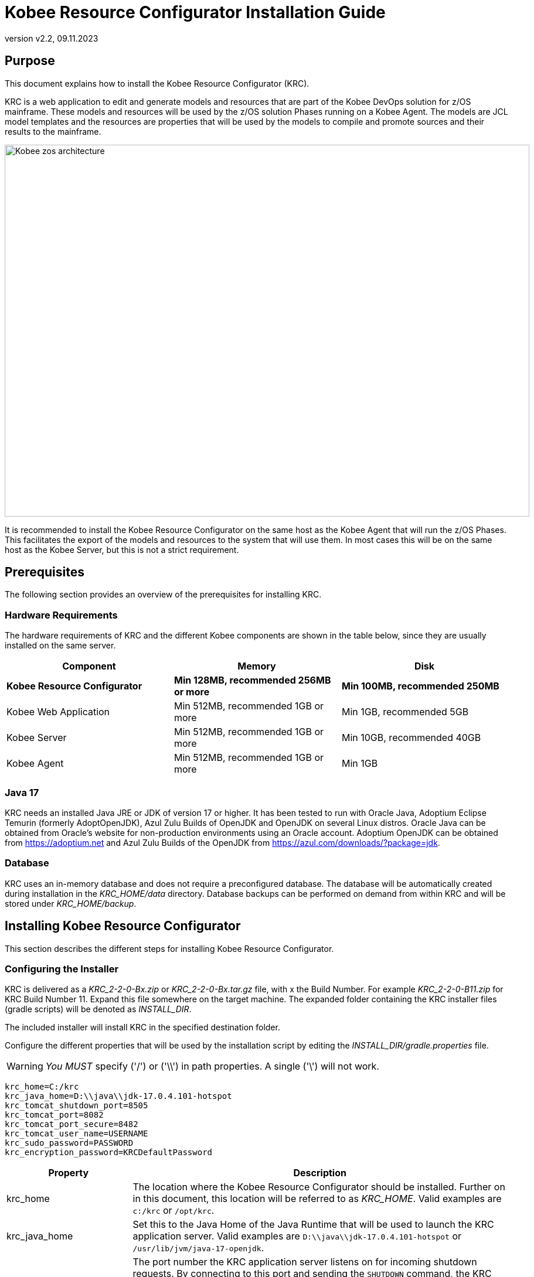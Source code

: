 // The imagesdir attribute is only needed to display images during offline editing. Antora neglects the attribute.
:imagesdir: ../images
:description: Kobee Resource Configurator Installation Guide
:revnumber: v2.2
:revdate: 09.11.2023

= Kobee Resource Configurator Installation Guide
 
== Purpose

This document explains how to install the Kobee Resource Configurator (KRC).

KRC is a web application to edit and generate models and resources that are part of the Kobee DevOps solution for z/OS mainframe. These models and resources will be used by the z/OS solution Phases running on a Kobee Agent. The models are JCL model templates and the resources are properties that will be used by the models to compile and promote sources and their results to the mainframe.

image::Kobee-zos-architecture.png[,895,635] 


It is recommended to install the Kobee Resource Configurator on the same host as the Kobee Agent that will run the z/OS Phases. This facilitates the export of the models and resources to the system that will use them. In most cases this will be on the same host as the Kobee Server, but this is not a strict requirement.

//TODO: For more info on how to work with the z/OS Solution in Kobee, consult xref:6.0@technical-sheet-en:ROOT:TechSheet.adoc[Technical Sheet].


== Prerequisites

The following section provides an overview of the prerequisites for installing KRC.


=== Hardware Requirements

The hardware requirements of KRC and the different Kobee components are shown in the table below, since they are usually installed on the same server.

[cols="1,1,1", frame="topbot", options="header"]
|===
| Component
| Memory
| Disk

s|Kobee Resource Configurator
s|Min 128MB, recommended 256MB or more
s|Min 100MB, recommended 250MB

|Kobee Web Application
|Min 512MB, recommended 1GB or more
|Min 1GB, recommended 5GB

|Kobee Server
|Min 512MB, recommended 1GB or more
|Min 10GB, recommended 40GB

|Kobee Agent
|Min 512MB, recommended 1GB or more
|Min 1GB
|===


[[_bhbicaaj]]
=== Java 17

KRC needs an installed Java JRE or JDK of version 17 or higher. It has been tested to run with Oracle Java, Adoptium Eclipse Temurin (formerly AdoptOpenJDK), Azul Zulu Builds of OpenJDK and OpenJDK on several Linux distros. Oracle Java can be obtained from Oracle's website for non-production environments using an Oracle account. Adoptium OpenJDK can be obtained from https://adoptium.net[https://adoptium.net,window=_blank] and Azul Zulu Builds of the OpenJDK from https://www.azul.com/downloads/?package=jdk[https://azul.com/downloads/?package=jdk,window=_blank].

=== Database

KRC uses an in-memory database and does not require a preconfigured database. The database will be automatically created during installation in the _KRC_HOME/data_ directory. Database backups can be performed on demand from within KRC and will be stored under _KRC_HOME/backup_.

//TODO: For more information, consult xref:2.2@krc-getting-started-en:ROOT:GettingStarted.adoc[KRC Getting Started].

[[_installing]]
== Installing Kobee Resource Configurator

This section describes the different steps for installing Kobee Resource Configurator.

=== Configuring the Installer

KRC is delivered as a _KRC_2-2-0-Bx.zip_ or _KRC_2-2-0-Bx.tar.gz_ file, with x the Build Number. For example _KRC_2-2-0-B11.zip_ for KRC Build Number 11.
Expand this file somewhere on the target machine. The expanded folder containing the KRC installer files (gradle scripts) will be denoted as _INSTALL_DIR_.

The included installer will install KRC in the specified destination folder.

Configure the different properties that will be used by the installation script by editing the _INSTALL_DIR/gradle.properties_ file.

[WARNING]
--
_You MUST_ specify ('/') or ('\\') in path properties. A single ('\') will not work.
--

[source]
----
krc_home=C:/krc
krc_java_home=D:\\java\\jdk-17.0.4.101-hotspot
krc_tomcat_shutdown_port=8505
krc_tomcat_port=8082
krc_tomcat_port_secure=8482
krc_tomcat_user_name=USERNAME
krc_sudo_password=PASSWORD
krc_encryption_password=KRCDefaultPassword
----


[cols="1,3", frame="topbot", options="header"]
|===
| Property
| Description

|

krc_home
|

The location where the Kobee Resource Configurator should be installed. Further on in this document, this location will be referred to as _KRC_HOME_. Valid examples are `c:/krc` or `/opt/krc`.
|

krc_java_home
|

Set this to the Java Home of the Java Runtime that will be used to launch the KRC application server. Valid examples are `D:\\java\\jdk-17.0.4.101-hotspot` or `/usr/lib/jvm/java-17-openjdk`.
|

krc_tomcat_shutdown_port
|

The port number the KRC application server listens on for incoming shutdown requests. By connecting to this port and sending the `SHUTDOWN` command, the KRC application will be halted. Defaulted to '8505' to avoid conflicts with the default `8005` of a Tomcat web server that might be running the Kobee Web application on the same server.
|

krc_tomcat_port
|

The port number the KRC application server listens on for incoming HTTP requests. Defaulted to '8082' to avoid conflicts with the default HTTP `8080` port of a Tomcat web server that might be running the Kobee Web application on the same server.
|

krc_tomcat_port_secure
|

The port number the KRC application server listens on for incoming HTTPS requests. Defaulted to `8482` to avoid conflicts with the default HTTPS `8443` port of a Tomcat web server that might be running the Kobee Web application on the same server.
|

krc_tomcat_user_name
|

Only needed for Linux installations. User name needed to install KRC as a daemon in `systemd` on Linux distro's.
|

krc_sudo_password
|

Only needed for Linux installations. The sudo password needed for registrating the KRC Tomcat Web Application Container as a service in `systemd`.
|

krc_encryption_password
|

The password used when encrypting/hiding passwords in properties used by KRC, like those of the user(s) of the DefaultSecurity, the ldap password or the Azure Active Directory client secret. See the section on <<Encrypting passwords in KRC property files>> for more info on this topic.
|===


=== Running the Installer

By default, the installer uses the java executable that is available on the Operating System's PATH. If no Java excutable is present on the PATH, or the version of the Java executable is unsuitable (lower than 17), then you need to set the JAVA_HOME environment used by the installation script.

On Windows, edit _INSTALL_DIR/environment.bat_, and replace the line

[source]
----
@REM SET JAVA_HOME=D:\java\jdk-17.0.4.101-hotspot
----

with something like :

[source]
----
SET JAVA_HOME=D:\java\jdk-17.0.4.101-hotspot
----

On Linux or Unix, edit _INSTALL_DIR/install.sh_, and replace the line

[source]
----
JAVA_HOME=
----

with something like :

[source]
----
JAVA_HOME=/usr/lib/jvm/java-17-openjdk
----

Launch the installer by executing the _install.bat_ or _install.sh_ script.

The installation procedure will unpack and configure the necessary files in the _KRC_HOME_ location. It will setup an Apache Tomcat webserver under _KRC_HOME/appserver/apache-tomcat-${version}_ , e.g. with Apache Tomcat version 10.1.8 this will be _KRC_HOME/appserver/apache-tomcat-10.1.8_. Further on in this document, this location will be referred to as _KRC_HOME/appserver/apache-tomcat-${version}_.

[NOTE]
====
It is recommended to launch the installer from a command prompt, Powershell or Linux shell, to see the progress and the result of the installation. On Windows, if the installer is not run as an Administrator, a _User Account Control_ dialog will pop up asking 'Do you want to allow this app to make changes to your device', where this app is the _Apache Commons Daemon Service Runner_. Click _Yes_ so that the Service for stopping and starting KRC is correctly configured. On Linux, KRC will be registered as a daemon in `systemd` using the _krc_sudo_password_ configured in the _gradle.properties_.

*The user running the installer should have write access to the _KRC_HOME_ location.*
====

image::installer_finished.png[,681,359]

When the installation succeeds, the _BUILD SUCCESSFUL_ message appears.

[WARNING]
====
Do *NOT* remove the _INSTALL_DIR_ folder after installation, because you will need it to uninstall or upgrade KRC in the future.
====

== Starting and stopping the Kobee Resource Configurator

To use the Kobee Resource Configurator, you need to make sure that the Windows service or Linux daemon that was configured during installation is started.

=== Starting the Kobee Resource Configurator

On Windows, start the _Kobee Resource Configurator_ service in the `Services` app or execute following command in an Administrator Command Prompt :

[source]
----
net start krctomcat
----

To start the Kobee Resource Configurator daemon on a `systemd` compatible Linux system, open a shell and execute :

[source]
----
sudo systemctl start krctomcat
----

The KRC GUI can be reached by browsing to the url `\http://<hostname>:<krc_tomcat_port>/krc`, For example: `\http://myhost:8082/krc`. KRC  requests can also be processed via the secured url `\https://<hostname>:<krc_tomcat_port_secure>/krc`, for example: `\https://myhost:8482/krc`.

The KRC Log in page will be displayed:


image::krc_login.png[,520,255]

Log in with user id "`global`", password "`global`". For information about the security configuration, see <<_securityconfiguration>>.

//TODO: For more information on the KRC GUI, consult xref:2.2@krc-getting-started-en:ROOT:GettingStarted.adoc[KRC Getting Started].

=== Stopping the Kobee Resource Configurator

On Windows, stop the _Kobee Resource Configurator_ service in the `Services` app or execute following command in an Administrator Command Prompt :

[source]
----
net stop krctomcat
----

To stop the Kobee Resource Configurator daemon on a `systemd` compatible Linux system, open a shell and execute :

[source]
----
sudo systemctl stop krctomcat
----

== Uninstalling KRC

By default, the uninstallation scripts use the java executable or JAVA_HOME variable as specified during the installation. This may be the java executable that is available on the Operating System's PATH or the JAVA_HOME environment variable as set in the _INSTALL_DIR/environment.bat_ (Windows) or _INSTALL_DIR/environment.sh_ (Linux/Unix) file. Refer to the instructions of <<Running the Installer>> on how to set the JAVA_HOME variable.

First stop the KRC Windows service or Linux daemon (see <<Stopping the Kobee Resource Configurator>>), and then launch the uninstaller by executing the _uninstall.bat_ or _uninstall.sh_ script.

[NOTE]
====
It is recommended to launch the uninstaller from a command prompt, Powershell or Linux shell, to see the progress and the result of the uninstallation. On Windows, if the uninstaller is not run as an Administrator, a _User Account Control_ dialog will pop up asking 'Do you want to allow this app to make changes to your device', where this app is the _Apache Commons Daemon Service Runner_. Click _Yes_ so that the Service for stopping and starting KRC is correctly removed. On Linux, the KRC daemon will be removed from `systemd` using the _krc_sudo_password_ configured in the _gradle.properties_.

*The user running the uninstaller should have write access to the _KRC_HOME_ location.*
====

The uninstaller will keep the following folder containing the database backups :

* KRC_HOME/backup

If this folder needs to be removed, it must be deleted manually after the uninstallation.

image::uninstaller_finished.png[,983,494]

When the uninstallation succeeds, the _BUILD SUCCESSFUL_ message appears.

== Upgrading KRC

The general approach for upgrading KRC is to first backup the crucial elements of the current installation and then run the KRC upgrade script.

If the upgrade process fails, you can restore the backup and continue running the previous version of KRC.

You should backup the following:

. The KRC database, by selecting the _Create New Backup_ option in the _Backups_ menu of the KRC GUI.
. The _KRC_HOME_ location, as configured in the _gradle.properties_. This location also contains the database backup files, since they are stored in the _KRC_HOME/backups_ location.


[NOTE]
====
For safety reasons, it is highly recommended to back up the entire _KRC_HOME_ directory. Experience has shown that, sometimes, one needs to restore a configuration like a security setting. To reduce the space of the backup, it is a good practice to remove old obsolete database backups.  This can be done in the _Backup File List_ of the _Backups_ menu in the KRC GUI.
====

=== KRC Upgrade Procedure

. Stop the KRC service or daemon. Refer to <<Stopping the Kobee Resource Configurator>>.

. Make the necessary backups.

. Expand the new KRC distribution zip or tar.gz file on the target machine. The expanded folder containing the KRC upgrade files (gradle scripts) will be denoted as _INSTALL_DIR_.
+
The included installer will install KRC in the specified destination folder.
+
. Configure the different properties that will be used by the installation script by editing the _INSTALL_DIR/gradle.properties_ file. This may be done based on the _gradle.properties_ file of a previous installation.
+
By default, the upgrade scripts use the java executable that is available on the Operating System's PATH. If no Java excutable is present on the PATH, or the version of the Java executable is unsuitable (lower than 17), then you need to set the JAVA_HOME environment used by the installation script. Refer to the instructions of <<Running the Installer>> on how to set the JAVA_HOME variable.
+
. Finally launch the upgrade script by executing the _INSTALL_DIR/upgrade.bat_ or _INSTALL_DIR/upgrade.sh_ script.

[NOTE]
====
It is recommended to launch the upgrade script from a command prompt, Powershell or Linux shell, to see the progress and the result of the upgrade. On Windows, if the upgrade script is not run as an Administrator, a _User Account Control_ dialog will pop up twice asking 'Do you want to allow this app to make changes to your device', where this app is the _Apache Commons Daemon Service Runner_. Click _Yes_ so that the Service for stopping and starting KRC is correctly removed and reinstalled. On Linux the KRC daemon will be removed from and installed in `systemd` using the _krc_sudo_password_ configured in the _gradle.properties_.

*The user running the upgrade script should have write access to the _KRC_HOME_ location.*
====


[appendix]
[[_install_service_windows]]
== Manually Installing and Removing KRC as a Windows Service

When the permission has been given during installation/upgrade or when the KRC installer is run as an Administrator, the Windows services for stopping and starting KRC is automatically created. If not, you can register the Windows service manually after installation/upgrade. 

* To register KRC as a Windows service:
+
Execute "KRC_HOME/appserver/apache-tomcat-${version}/bin/service.bat __install krctomcat__".
* To unregister KRC as a Windows service:
+
Execute "KRC_HOME/appserver/apache-tomcat-${version}/bin/service.bat __remove krctomcat__".

The _service.bat_ script must be run as Administrator.

If you want to reconfigure a service, edit the file KRC_HOME/appserver/apache-tomcat-${version}/bin/setenv_service.bat. You can, for example, change the amount of memory KRC can use (in MB) by changing : "set JvmMx  = 256".

[appendix]
[[_install_service_linux]]
== Manually Installing and Removing KRC as a Daemon Process in systemd on Linux Systems

When the _krc_sudo_password_ provided in gradle.properties is correct, the KRC Daemon process for stopping and starting KRC is automatically registered in _systemd_ during installion or upgrade. If not, you can register the Linux daemon manually after installation/upgrade. 

Make the _KRC_HOME/appserver/apache-tomcat-${version}/bin/krctomcat.service_ file executable.
[source]
----
chmod +x KRC_HOME/appserver/apache-tomcat-${version}/bin/krctomcat.service
----
Install the KRC service.
[source]
----
sudo systemctl -f enable KRC_HOME/appserver/apache-tomcat-${version}/bin/krctomcat.service
----

To start the KRC service, execute
[source]
----
sudo systemctl start krctomcat
----

To stop the KRC service, execute
[source]
----
sudo systemctl stop krctomcat
----

When you want to remove the KRC service, execute
[source]
----
sudo systemctl disable krctomcat
----

[appendix]
[[_securityconfiguration]]
== Security configuration

For the authentication and authorization of users, KRC uses Spring Security  (see https://spring.io/projects/spring-security). This system has been set up so that it is easy to switch between 3 pre-defined security configuration types:


* the _default_ security type, or user and password authentication, which has a predefined _global_ user.

* the _ldap_ security type, which allows authentication and authorisation using an _ldap_ system.

* the _aad_ security type, where authentication and authorization is controlled by Microsoft Azure Active Directory, recently renamed to Microsoft Entra ID.

[NOTE]
====
While you can use the default security system for getting started and for testing purposes, it is not recommended to use this for production. You should adapt the default user and password, or change to a more enhanced system, like _ldap_,  Microsoft Active Directory or Microsoft Entra ID.
====

The KRC installation contains configuration file examples for each security type so that switching between them should be easy.

=== Default Security: user and password authentication

The default KRC security type allows authentication with user and password. By default the user name is _global_ and its password _global_.

image::krc_login.png[,520,255]

This default security can be configured in the _KRC_HOME/appserver/apache-tomcat-${version}/webapps/krc/WEB-INF/classes/spring-default-security.properties_ file.

[source]
----
krc.security.type=default
spring.security.user.name=global
spring.security.user.password=global
----

This security system can be maintained in production if having only one user is sufficient, but we recommend changing the user and password, for example as follows.

[source]
----
krc.security.type=default
spring.security.user.name=kobee
spring.security.user.password=ENC(mn4/2Cku8ppHTXpBbBSG8pS1wsLIrjH8VgpdjdSFCPP+ciwiJVKd1LBaTYxS6RZ0)
----

For security reasons the password of the _kobee_ user has been encrypted, see <<_encryptingpasswords>> on how to do this.

=== LDAP Security

KRC authentication and authorization can also be configured by setting up a (secure) ldap connection. In order to do this you have to perform following steps:

. Stop the KRC Windows service or Linux daemon
+
On Windows, stop the _Kobee Resource Configurator_ service in the `Services` app or execute following command in an Administrator Command Prompt :
+
[source]
----
net stop krctomcat
----
+
To stop the Kobee Resource Configurator daemon on a `systemd` compatible Linux system, open a shell and execute :
+
[source]
----
sudo systemctl stop krctomcat
----
+
. Change the settings in the _KRC_HOME/appserver/apache-tomcat-${version}/webapps/krc/WEB-INF/classes/application.properties_ file
+
Import the _spring-ldap-security.properties_ file by commenting and uncommenting (using #) the correct import lines as follows:
+
[source]
----
...
# import jpa and security properties
#spring.config.import=spring-jpa.properties,spring-default-security.properties,optional:version.properties
spring.config.import=spring-jpa.properties,spring-ldap-security.properties,optional:version.properties
#spring.config.import=spring-jpa.properties,spring-aad-security.properties,optional:version.properties
...
----
+
. Configure the _ldap_ connection properties in the _KRC_HOME/appserver/apache-tomcat-${version}/webapps/krc/WEB-INF/classes/spring-ldap-security.properties_ file. See the table below for more info on these properties
+
. In case of ldaps, make sure the certificate is added to the trusted certificates of the Java jre, using the Java _keytool_ program.
+
. Start the KRC Windows service or Linux daemon
+
Use the Services application on Windows and start the _Kobee Resource Configurator_ service, or excute the commands _net start krctomcat_ (Windows) or _sudo systemctl start krctomcat_ (Linux `systemd`) as explained above.

Configure the following properties in the _KRC_HOME/appserver/apache-tomcat-${version}/webapps/krc/WEB-INF/classes/spring-ldap-security.properties_ file :

[cols="1,3", frame="topbot", options="header"]
|===
| Property
| Description

|

krc.ldap.urls
|

The url(s) of the ldap server to use. Both ldap and ldaps are supported.
In case of ldaps, make sure the certificate is added to the trusted certificates of the java jre, using the JDK keytool program. Sample value _ldap://localhost:389_.
|

krc.ldap.base
|

The Base DN where ldap searches for Users will start. Sample value _DC=example,DC=com_.
|

krc.ldap.subtreesearch
|

Allow subtree search. If set to true, a subtree scope search will be performed. If false, a single-level search is used.
|

krc.ldap.referral
|

Defines the strategy to handle referrals. Possible values: _ignore_, _follow_ and _throw_.
|

krc.ldap.password
|

The password to use when authenticating with the ldap server. For security reasons this password may be encrypted, see <<_encryptingpasswords>> on how to do this.
|

krc.ldap.userSearchFilter
|

The searchFilter for finding users in the ldap. For example: _(uid={0})_ - this would search for a username match on the uid attribute. Or _(sAMAccountName={0})_ for finding users in an Active Directory.
|

krc.ldap.groupSearchBase
|

The group search is performed within a DN specified by the groupSearchBase property, which should be relative to the root DN of its ContextSource. If this is an empty string, searching starts from the root. Sample value _OU=groups,DC=example,DC=com_.
|

krc.ldap.groupSearchFilter
|

The pattern to use for determining whether the user is a member of the group. {0} is the user's DN.
Example: _(member={0})_, or _(\|(sAMAccountName={1})(member={0}))_ for user member search in an Active Directory. 
|

krc.ldap.anonymous-read-only
|

Defines whether read-only operations are performed by using an anonymous (unauthenticated) context.
|

krc.ldap.adminAuthorities
|

Authority or comma separated list of authorities that have access to KRC. Example: _ADMIN_, or _ADMIN_KRC,ADMIN_KOBEE_.
|===

When using this security configuration, users can log in to KRC using their ldap or Active Directory credentials.

=== AAD Security: Microsoft Entra ID security, also known as Azure Active Directory

KRC authentication and authorization can also be configured by setting up a connection to Azure Active Directory (Azure AD or Entra ID). In order to do this you have to perform following steps:

. Stop the KRC Windows service or Linux daemon
+
On Windows, stop the _Kobee Resource Configurator_ service in the `Services` app or execute following command in an Administrator Command Prompt :
+
[source]
----
net stop krctomcat
----
+
To stop the Kobee Resource Configurator daemon on a `systemd` compatible Linux system, open a shell and execute :
+
[source]
----
sudo systemctl stop krctomcat
----
+
. Change the settings in the _KRC_HOME/appserver/apache-tomcat-${version}/webapps/krc/WEB-INF/classes/application.properties_ file
+
Import the _spring-aad-security.properties_ file by commenting and uncommenting (using #) the correct import lines as follows:
+
[source]
----
...
# import jpa and security properties
#spring.config.import=spring-jpa.properties,spring-default-security.properties,optional:version.properties
#spring.config.import=spring-jpa.properties,spring-ldap-security.properties,optional:version.properties
spring.config.import=spring-jpa.properties,spring-aad-security.properties,optional:version.properties
...
----
+
. Configure the Azure AD/Entry ID properties in the _KRC_HOME/appserver/apache-tomcat-${version}/webapps/krc/WEB-INF/classes/spring-aad-security.properties_ file. See the table below for more info on these properties
+
. Start the KRC Windows service or Linux daemon
+
Use the Services application on Windows and start the _Kobee Resource Configurator_ service, or excute the commands _net start krctomcat_ (Windows) or _sudo systemctl start krctomcat_ (Linux `systemd`) as explained above.

Configure the following properties in the _KRC_HOME/appserver/apache-tomcat-${version}/webapps/krc/WEB-INF/classes/spring-aad-security.properties_ file :

[cols="1,3", frame="topbot", options="header"]
|===
| Property
| Description

|

spring.cloud.azure.active-directory.enabled
|

Enable the features provided by spring-cloud-azure-starter-active-directory.
|

spring.cloud.azure.active-directory.profile.tenant-id
|

Contains the Active Directory's Tenant ID. Sample value _22222222-2222-2222-2222-222222222222_.
|

spring.cloud.azure.active-directory.credential.client-id
|

Contains the Application ID of your app registration. Sample value _11111111-1111-1111-1111-1111111111111111_.
|

spring.cloud.azure.active-directory.credential.client-secret
|

Contains the Client Secret value of your app registration. For security reasons, this value may be encrypted, see <<_encryptingpasswords>> on how to do this.
|

krc.security.aad.role_admin
|

The Role that defines admin access in KRC from your app registration. Sample value _ROLE_ADMIN_.
|===

See also following article for more info about these Entra ID connection properties:  https://learn.microsoft.com/en-us/azure/developer/java/spring-framework/configure-spring-boot-starter-java-app-with-azure-active-directory.

When using this security configuration, a user opening the KRC GUI will be redirected to the Microsoft Entra sign-in page. After providing the correct Microsoft credentials, the user will be redirected to the KRC GUI. The following screenshot shows the Microsoft Entra sign-in page:

image::application-login.png[,520,255]


[appendix]
[[_encryptingpasswords]]
== Encrypting Passwords in property files

For security reasons, we advise you to encrypt certain passwords or secret info after installation of KRC.

Following properties may be encrypted:

* the _spring.security.user.password_ in the _spring-default-security.properties_ file

* the _krc.ldap.password_ in the _spring-ldap-security.properties_ file

* the _spring.cloud.azure.active-directory.credential.client-secret_ in the _spring-aad-security.properties_ file

The encrypted value can be obtained by using the _encrypt.bat_ (Windows) or _encrypt.sh_ (Linux) command in the _KRC_HOME/appserver/apache-tomcat-${version}/bin_ directory.

Open a command prompt or shell in this directory and type the following command:

[source]
----
encrypt -p <password> <value to encrypt>
----

Replace in this command _password_ with the value of the _krc_encryption_password_ you have set in the _gradle.properties_ file during installation. _value to encrypt_ is the password or secret key you want to encrypt, e.g. _global_ in the case of the _spring.security.user.password_:

[source]
----
encrypt -p KRCDefaultPassword global
----

This will return following info in the command prompt or shell:

[source]
----
Encrypting value "global" with password "KRCDefaultPassword" ...
Encrypted value : KQnT+TyGZtZHE+ZpDPZyYaIiRYxNXwHqUU5TKlCjxbniAdze1Bo51e9guhNK3Ge+
----

Copy the _Encrypted value_ and replace it as follows e.g. for the _spring.security.user.password_ in the _spring-default-security.properties_

[source]
----
spring.security.user.password=ENC(KQnT+TyGZtZHE+ZpDPZyYaIiRYxNXwHqUU5TKlCjxbniAdze1Bo51e9guhNK3Ge+) 
----

The KRC Windows service or Linux daemon must be restarted in order to activate the encrypted value. If you have made a mistake during encryption (e.g. wrong encryption password) or while copying the encrypted value, the KRC Windows service or Linux daemon will fail to restart.
